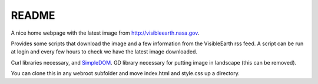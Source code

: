 
README
======

A nice home webpage with the latest image from
`<http://visibleearth.nasa.gov>`__.

Provides some scripts that download the image and a few
information from the VisibleEarth rss feed.
A script can be run at login and every few hours to check
we have the latest image downloaded.

Curl libraries necessary, and `SimpleDOM <https://simplehtmldom.sourceforge.io/>`__.
GD library necessary for putting image in landscape
(this can be removed).

You can clone this in any webroot subfolder and move index.html and style.css up a directory.
